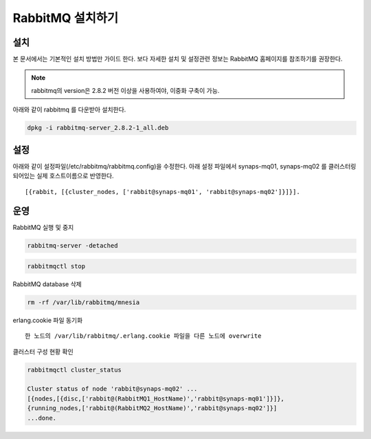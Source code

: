 .. _install.rabbitmq:

RabbitMQ 설치하기
=================

설치
----

본 문서에서는 기본적인 설치 방법만 가이드 한다. 보다 자세한 설치 및 설정관련
정보는 RabbitMQ 홈페이지를 참조하기를 권장한다.

.. NOTE::

  rabbitmq의 version은 2.8.2 버전 이상을 사용하여야, 이중화 구축이 가능.

아래와 같이 rabbitmq 를 다운받아 설치한다.

.. code-block:: bash

  dpkg -i rabbitmq-server_2.8.2-1_all.deb

설정
----

아래와 같이 설정파일(/etc/rabbitmq/rabbitmq.config)을 수정한다. 아래 설정 
파일에서 synaps-mq01, synaps-mq02 를 클러스터링 되어있는 실제 호스트이름으로 
반영한다. 

::

  [{rabbit, [{cluster_nodes, ['rabbit@synaps-mq01', 'rabbit@synaps-mq02']}]}].

운영
----

RabbitMQ 실행 및 중지

.. code-block:: bash

  rabbitmq-server -detached

.. code-block:: bash

  rabbitmqctl stop


RabbitMQ database 삭제

.. code-block:: bash

  rm -rf /var/lib/rabbitmq/mnesia


erlang.cookie 파일 동기화 ::

  한 노드의 /var/lib/rabbitmq/.erlang.cookie 파일을 다른 노드에 overwrite


클러스터 구성 현황 확인

.. code-block:: bash

  rabbitmqctl cluster_status

  Cluster status of node 'rabbit@synaps-mq02' ...
  [{nodes,[{disc,['rabbit@(RabbitMQ1_HostName)','rabbit@synaps-mq01']}]},
  {running_nodes,['rabbit@(RabbitMQ2_HostName)','rabbit@synaps-mq02']}]
  ...done.
